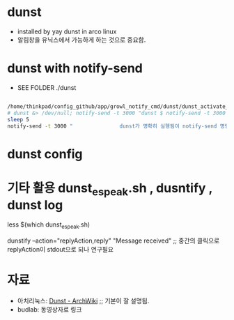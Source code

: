 * dunst
- installed by yay dunst in arco linux
- 알림창을 유닉스에서 가능하게 하는 것으로 중요함.

* dunst with notify-send
- SEE FOLDER ./dunst

#+BEGIN_SRC sh :results silent

/home/thinkpad/config_github/app/growl_notify_cmd/dunst/dunst_activate_and_test.sh
# dunst &> /dev/null; notify-send -t 3000 "dunst $ notify-send -t 3000 \"Run by dunst\"                  \# SEE ~/config_github/app/notify"
sleep 5
notify-send -t 3000 "               dunst가 명확히 실행됨이 notify-send 명령으로 <참조> $ notify-send --help <사용법> "

#+END_SRC


* dunst config



* 기타 활용 dunst_espeak.sh , dusntify , dunst log

less $(which dunst_espeak.sh)


dunstify --action="replyAction,reply" "Message received"
;; 중간의 클릭으로 replyAction이 stdout으로 되나 연구필요



* 자료
- 아치리눅스: [[https://wiki.archlinux.org/index.php/Dunst ][Dunst - ArchWiki]] ;; 기본이 잘 설명됨.
- budlab: 동영상자료 링크

